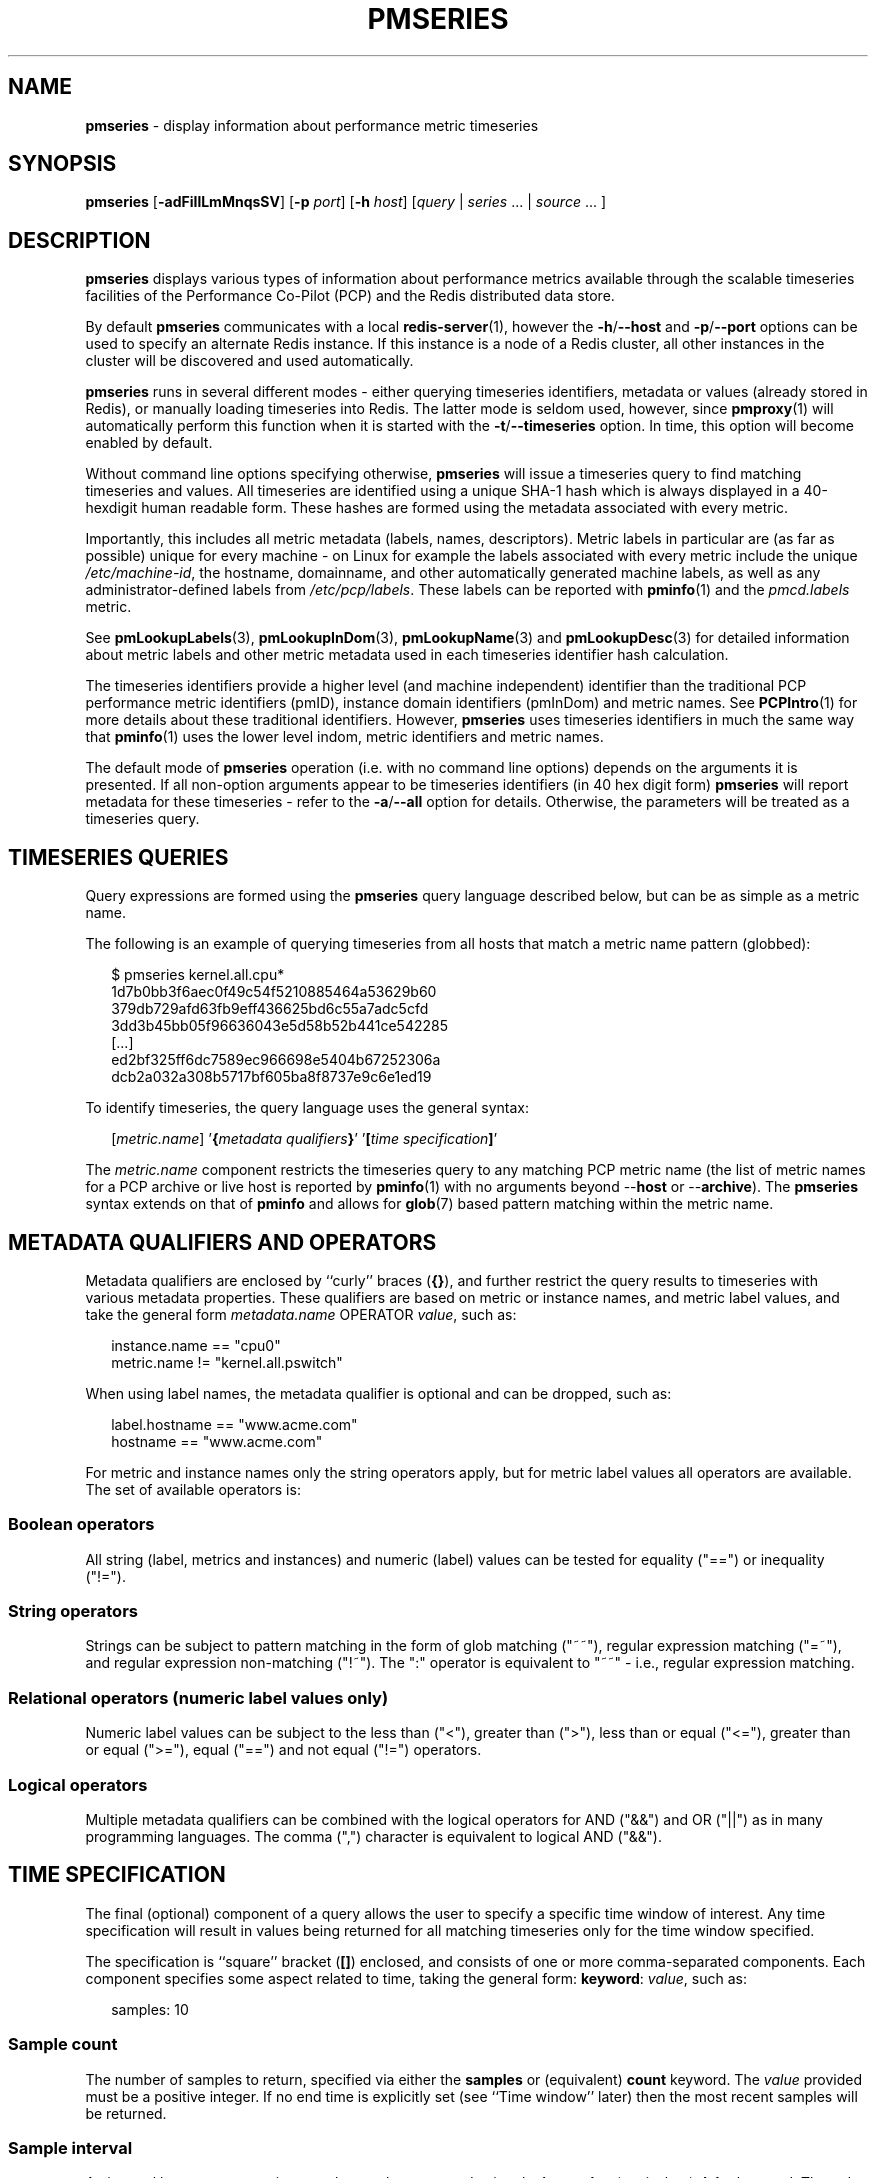 '\"macro stdmacro
.\"
.\" Copyright (c) 2018-2019 Red Hat.
.\"
.\" This program is free software; you can redistribute it and/or modify it
.\" under the terms of the GNU General Public License as published by the
.\" Free Software Foundation; either version 2 of the License, or (at your
.\" option) any later version.
.\"
.\" This program is distributed in the hope that it will be useful, but
.\" WITHOUT ANY WARRANTY; without even the implied warranty of MERCHANTABILITY
.\" or FITNESS FOR A PARTICULAR PURPOSE.  See the GNU General Public License
.\" for more details.
.\"
.\"
.TH PMSERIES 1 "PCP" "Performance Co-Pilot"
.SH NAME
\f3pmseries\f1 \- display information about performance metric timeseries
.SH SYNOPSIS
\fBpmseries\fR
[\fB\-adFiIlLmMnqsSV\fR]
[\fB\-p\fR \fIport\fR]
[\fB\-h\fR \fIhost\fR]
[\fIquery\fR | \fIseries\fR ... | \fIsource\fR ... ]
.SH DESCRIPTION
.de SAMPLE
.RS 2n
.nf
.nh
..
.de ESAMPLE
.hy
.fi
.RE
..
.B pmseries
displays various types of information about performance metrics
available through the scalable timeseries facilities of the
Performance Co-Pilot (PCP) and the Redis distributed data store.
.PP
By default
.B pmseries
communicates with a local
.BR redis-server (1),
however the \fB\-h\fR/\fB\-\-host\fR and
\fB\-p\fR/\fB\-\-port\fR options can be used to
specify an alternate Redis instance.
If this instance is a node of a Redis cluster, all
other instances in the cluster will be discovered
and used automatically.
.PP
.B pmseries
runs in several different modes \- either querying
timeseries identifiers, metadata or values (already
stored in Redis), or manually loading timeseries
into Redis.
The latter mode is seldom used, however, since
.BR pmproxy (1)
will automatically perform this function when it is
started with the \fB\-t\fR/\fB\-\-timeseries\fR option.
In time, this option will become enabled by default.
.PP
Without command line options specifying otherwise,
.B pmseries
will issue a timeseries query to find matching timeseries and
values.
All timeseries are identified using a unique SHA-1 hash which
is always displayed in a 40-hexdigit human readable form.
These hashes are formed using the metadata associated with
every metric.
.PP
Importantly, this includes all metric metadata (labels, names,
descriptors).
Metric labels in particular are (as far as possible) unique for
every machine \- on Linux for example the labels associated
with every metric include the unique \fI/etc/machine-id\fR,
the hostname, domainname, and other automatically generated
machine labels, as well as any administrator-defined labels
from \fI/etc/pcp/labels\fR.
These labels can be reported with
.BR pminfo (1)
and the \fIpmcd.labels\fR metric.
.PP
See
.BR pmLookupLabels (3),
.BR pmLookupInDom (3),
.BR pmLookupName (3)
and
.BR pmLookupDesc (3)
for detailed information about metric labels and other metric
metadata used in each timeseries identifier hash calculation.
.PP
The timeseries identifiers provide a higher level (and machine
independent) identifier than the traditional PCP performance
metric identifiers (pmID), instance domain identifiers (pmInDom)
and metric names.
See
.BR PCPIntro (1)
for more details about these traditional identifiers.
However,
.B pmseries
uses timeseries identifiers in much the same way that
.BR pminfo (1)
uses the lower level indom, metric identifiers and metric names.
.PP
The default mode of
.B pmseries
operation (i.e. with no command line options) depends on the
arguments it is presented.
If all non-option arguments appear to be timeseries
identifiers (in 40 hex digit form)
.B pmseries
will report metadata for these timeseries \- refer to
the \fB\-a\fR/\fB\-\-all\fR option for details.
Otherwise, the parameters will be treated as a timeseries
query.
.SH TIMESERIES QUERIES
Query expressions are formed using the
.B pmseries
query language described below, but can be as simple as a
metric name.
.P
The following is an example of querying timeseries from all
hosts that match a metric name pattern (globbed):
.P
.SAMPLE
$ pmseries kernel.all.cpu*
1d7b0bb3f6aec0f49c54f5210885464a53629b60
379db729afd63fb9eff436625bd6c55a7adc5cfd
3dd3b45bb05f96636043e5d58b52b441ce542285
[...]
ed2bf325ff6dc7589ec966698e5404b67252306a
dcb2a032a308b5717bf605ba8f8737e9c6e1ed19
.ESAMPLE
.PP
To identify timeseries, the query language uses the general
syntax:
.PP
.SAMPLE
[\fImetric.name\fR] '\fB{\fImetadata qualifiers\fB}\fR' '\fB[\fItime specification\fB]\fR'
.ESAMPLE
.PP
The \fImetric.name\fR component restricts the timeseries query
to any matching PCP metric name (the list of metric names for a
PCP archive or live host is reported by
.BR pminfo (1)
with no arguments beyond \-\-\fBhost\fR or \-\-\fBarchive\fR).
The
.B pmseries
syntax extends on that of
.B pminfo
and allows for
.BR glob (7)
based pattern matching within the metric name.
.SH METADATA QUALIFIERS AND OPERATORS
Metadata qualifiers are enclosed by ``curly'' braces (\fB{}\fR),
and further restrict the query results to timeseries with various
metadata properties.
These qualifiers are based on metric or instance names, and
metric label values, and take the general form
\fImetadata.name\fR OPERATOR \fIvalue\fR, such as:
.P
.SAMPLE
instance.name == "cpu0"
metric.name != "kernel.all.pswitch"
.ESAMPLE
.PP
When using label names, the metadata qualifier is optional and
can be dropped, such as:
.P
.SAMPLE
label.hostname == "www.acme.com"
hostname == "www.acme.com"
.ESAMPLE
.PP
For metric and instance names only the string operators apply,
but for metric label values all operators are available.
The set of available operators is:
.SS Boolean operators
All string (label, metrics and instances) and numeric
(label) values can be tested for equality ("==") or
inequality ("!=").
.SS String operators
Strings can be subject to pattern matching in the form of
glob matching ("~~"), regular expression matching ("=~"),
and regular expression non-matching ("!~").
The ":" operator is equivalent to "~~" - i.e., regular expression
matching.
.SS Relational operators (numeric label values only)
Numeric label values can be subject to the less than ("<"),
greater than (">"), less than or equal ("<="), greater than
or equal (">="), equal ("==") and not equal ("!=") operators.
.PP
.SS Logical operators
Multiple metadata qualifiers can be combined with the logical
operators for AND ("&&") and OR ("||") as in many programming
languages.
The comma (",") character is equivalent to logical AND ("&&").
.SH TIME SPECIFICATION
The final (optional) component of a query allows the user to
specify a specific time window of interest.
Any time specification will result in values being returned
for all matching timeseries only for the time window specified.
.PP
The specification is ``square'' bracket (\fB[]\fR) enclosed,
and consists of one or more comma-separated components.
Each component specifies some aspect related to time, taking
the general form: \fBkeyword\fR: \fIvalue\fR, such as:
.P
.SAMPLE
samples: 10
.ESAMPLE
.SS Sample count
The number of samples to return, specified via either the
.B samples
or (equivalent)
.B count
keyword.
The
.I value
provided must be a positive integer.
If no end time is explicitly set (see ``Time window'' later)
then the most recent samples will be returned.
.SS Sample interval
An interval between successive samples can be requested using
the
.B interval
or (equivalent)
.B delta
keyword.
The
.I value
provided should be either a numeric or string value that will
be parsed by
.BR pmParseTimeInterval (3),
such as \fB5\fR (seconds) or \fB2min\fR (minutes).
.SS Time window
Start and end times, and alignments, affecting the returned
values.
The keywords match the parameters to the
.BR pmParseTimeWindow (3)
function which will be used to parse them, and are:
.B start
or (equivalent)
.BR begin ,
.B finish
or (equivalent)
.BR end ,
.B align
and
.BR offset .
.SS Time zones
The resulting timestamps can be returned having been evaluated
for a specific timezone, using the
.B timezone
or
.B hostzone
keywords.
The
.I value
associated with
.B timezone
will be interpreted by
.BR pmNewZone (3).
A
.B true
or
.B false
value should be associated with
.BR hostzone ,
and when set to
.B true
this has the same effect as described by
.BR pmNewContextZone (3).
.SH TIMESERIES METADATA
Using command line options,
.B pmseries
can be requested to provide metadata (metric names, instance
names, labels, descriptors) associated with either individual
timeseries or a group of timeseries, for example:
.PP
.SAMPLE
$ pmseries -a dcb2a032a308b5717bf605ba8f8737e9c6e1ed19

dcb2a032a308b5717bf605ba8f8737e9c6e1ed19
    PMID: 60.0.21
    Data Type: 64-bit unsigned int  InDom: PM_INDOM_NULL 0xffffffff
    Semantics: counter  Units: millisec
    Source: f5ca7481da8c038325d15612bb1c6473ce1ef16f
    Metric: kernel.all.cpu.nice
    labels {"agent":"linux","domainname":"localdomain",\\
            "groupid":1000,"hostname":"shard",\\
            "latitude":-25.28496,"longitude":152.87886,\\
            "machineid":"295b16e3b6074cc8bdbda8bf96f6930a",\\
            "userid":1000}
.ESAMPLE
.PP
The complete set of
.B pmseries
metadata reporting options are:
.TP 5
\fB\-a\fR, \fB\-\-all\fR
Convenience option to report all metadata for the given timeseries,
equivalent to \fB\-dilms\fR.
.TP
\fB\-d\fR, \fB\-\-desc\fR
Metric descriptions detailing the PMID, data type, data semantics, units,
scale and associated instance domain.
This option has a direct \fBpminfo\fR(1) equivalent.
.TP
\fB\-i\fR, \fB\-\-instances\fR
Metric descriptions detailing the PMID, data type, data semantics, units,
scale and associated instance domain.
.TP
\fB\-I\fR, \fB\-\-fullindom\fR
Print the InDom in verbose mode.
This option has a direct \fBpminfo\fR(1) equivalent.
.TP
\fB\-l\fR, \fB\-\-labels\fR
Print label sets associated with metrics and instances.
Labels are optional metric metadata described in detail in
.BR pmLookupLabels (3).
This option has a direct \fBpminfo\fR(1) equivalent.
.TP
\fB\-m\fR, \fB\-\-metrics\fR
Print metric names.
.TP
\fB\-M\fR, \fB\-\-fullpmid\fR
Print the PMID in verbose mode.
This option has a direct \fBpminfo\fR(1) equivalent.
.TP
\fB\-n\fR, \fB\-\-names\fR
Print comma-separated label names only (not values) for the labels
associated with metrics and instances.
.TP
\fB\-s\fR, \fB\-\-series\fR
Print timeseries identifiers associated with metrics, instances and
sources.
These unique identifiers are calculated from intrinsic (non-optional)
labels and other metric metadata associated with each PMAPI context
(sources), metrics and instances.
Archive, local context or
.BR pmcd (1)
connections for the same host all produce the same source identifier.
This option has a direct \fBpminfo\fR(1) equivalent.
See also
.BR pmLookupLabels (3)
and the \fB\-l/\fB\-\-labels\fR option.
.SH TIMESERIES SOURCES
A source is a unique identifier (represented externally as a 40-byte
hexadecimal SHA-1 hash) that represents both the live host and/or
archives from which each timeseries originated.
The context for a source identifier (obtained with \fB\-s\fR) can be
reported with:
.TP 5
\fB\-S\fR, \fB\-\-sources\fR
Print names for timeseries sources.
These names are either hostnames or fully qualified archive paths.
.PP
It is important to note that live and archived sources can and will
generate the same SHA-1 source identifier hash, provided that
the context labels remain the same for that host (labels are stored
in PCP archives and can also be fetched live from
.BR pmcd (1)).
.SH TIMESERIES LOADING
Timeseries metadata and data are loaded either automatically
by a local
.BR pmproxy (1),
or manually using a specially crafted
.B pmseries
query and the \fB-L\fR/\fB\-\-load\fR option:
.PP
.SAMPLE
$ pmseries --load "{source.path: \\"$PCP_LOG_DIR/pmlogger/acme\\"}"
pmseries: [Info] processed 2275 archive records from [...]
.ESAMPLE
.PP
This query must specify a source archive path, but can also restrict
the import to specific timeseries (using metric names, labels, etc)
and to a specific time window using the time specification component
of the query language.
.SH OPTIONS
The available command line options, in addition to timeseries
metadata and sources options described above, are:
.TP 5
.TP
\fB\-h\fR \fIhost\fR, \fB\-\-host\fR=\fIhost\fR
Connect Redis server at
.IR host ,
rather than the one the localhost.
.TP
\fB\-L\fR, \fB\-\-load\fR
Load timeseries metadata and data into the Redis cluster.
.TP
\fB\-p\fR \fIport\fR, \fB\-\-port\fR=\fIport\fR
Connect Redis server at
.IR port ,
rather than the default \fB6379\fR.
.TP
\fB\-q\fR, \fB\-\-query\fR
Perform a timeseries query.
This is the default action.
.TP
\fB\-V\fR, \fB\-\-version\fR
Display version number and exit.
.TP
\fB\-?\fR, \fB\-\-help\fR
Display usage message and exit.
.SH EXAMPLES
The following sample query shows several fundamental aspects of the
.B pmseries
query language:
.PP
.SAMPLE
$ pmseries 'kernel.all.load{hostname:toium}[count:2]'

eb713a9cf472f775aa59ae90c43cd7f960f7870f
    [1545346764128.128] 1.0e-01 b84040ffccd54f839b65140cf139bab51cbbcf62
    [1545346764128.128] 6.8e-01 a60b5b3bf25e71071c41934fa4d7d251f765f30c
    [1545346764128.128] 6.4e-01 e1974a062375e6e62370ffadf5b0650dad739480
    [1545346774112.112] 1.6e-01 b84040ffccd54f839b65140cf139bab51cbbcf62
    [1545346774112.112] 6.7e-01 a60b5b3bf25e71071c41934fa4d7d251f765f30c
    [1545346774112.112] 6.4e-01 e1974a062375e6e62370ffadf5b0650dad739480
.ESAMPLE
.PP
This query returns the two most recent values for all instances of
the
.B kernel.all.load
metric with a
.I label.hostname
matching the regular expression "toium".
This is a set-valued metric (i.e., a metric with an ``instance
domain'' which in this case consists of three instances: 1, 5
and 15 minute averages).
The first column returned is a timestamp, then a floating point
value, and finally an instance identifier timeseries hash (two
values returned for three instances, so six rows are returned).
The metadata for these timeseries can then be further examined:
.PP
.SAMPLE
$ pmseries -a eb713a9cf472f775aa59ae90c43cd7f960f7870f

eb713a9cf472f775aa59ae90c43cd7f960f7870f
    PMID: 60.2.0
    Data Type: float  InDom: 60.2 0xf000002
    Semantics: instant  Units: none
    Source: 0e89c1192db79326900d82131c31399524f0b3ee
    Metric: kernel.all.load
    inst [1 or "1 minute"] series b84040ffccd54f839b65140cf139bab51cbbcf62
    inst [5 or "5 minute"] series a60b5b3bf25e71071c41934fa4d7d251f765f30c
    inst [15 or "15 minute"] series e1974a062375e6e62370ffadf5b0650dad739480
    inst [1 or "1 minute"] labels {"agent":"linux","hostname":"toium"}
    inst [5 or "5 minute"] labels {"agent":"linux","hostname":"toium"}
    inst [15 or "15 minute"] labels {"agent":"linux","hostname":"toium"}
.ESAMPLE
.PP
.SH PCP ENVIRONMENT
Environment variables with the prefix
.B PCP_
are used to parameterize the file and directory names
used by PCP.
On each installation, the file
.I /etc/pcp.conf
contains the local values for these variables.
The
.B $PCP_CONF
variable may be used to specify an alternative
configuration file,
as described in
.BR pcp.conf (5).
.SH SEE ALSO
.BR PCPIntro (1),
.BR pmcd (1),
.BR pminfo (1),
.BR pmproxy (1),
.BR redis-server (1),
.BR PMAPI (3),
.BR PMWEBAPI (3),
.BR pmLookupDesc (3),
.BR pmLookupInDom (3),
.BR pmLookupLabels (3),
.BR pmLookupName (3),
.BR pmNewContextZone (3),
.BR pmNewZone (3),
.BR pmParseTimeInterval (3),
.BR pmParseTimeWindow (3),
.BR pcp.conf (5),
.BR glob (7)
and
.BR regex (7).
